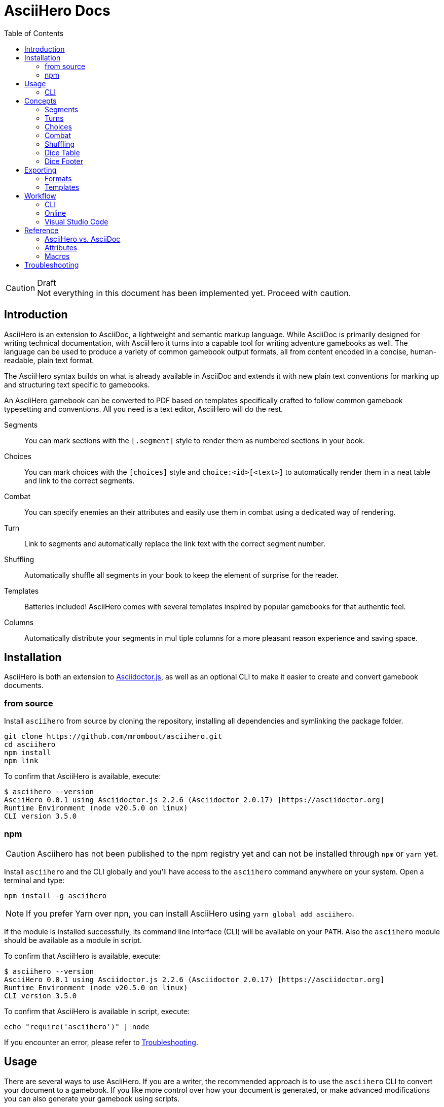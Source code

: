 = AsciiHero Docs
:doctype: book
:toc: left
:source-highlighter: highlight.js
:icons: font

.Draft
[CAUTION]
Not everything in this document has been implemented yet. Proceed with caution.

== Introduction

AsciiHero is an extension to AsciiDoc, a lightweight and semantic markup language.
While AsciiDoc is primarily designed for writing technical documentation, with AsciiHero it turns into a capable tool for writing adventure gamebooks as well.
The language can be used to produce a variety of common gamebook output formats, all from content encoded in a concise, human-readable, plain text format.

The AsciiHero syntax builds on what is already available in AsciiDoc and extends it with new plain text conventions for marking up and structuring text specific to gamebooks.

An AsciiHero gamebook can be converted to PDF based on templates specifically crafted to follow common gamebook typesetting and conventions.
All you need is a text editor, AsciiHero will do the rest.

Segments:: You can mark sections with the `[.segment]` style to render them as numbered sections in your book.
Choices:: You can mark choices with the `[choices]` style and `choice:<id>[<text>]` to automatically render them in a neat table and link to the correct segments.
Combat:: You can specify enemies an their attributes and easily use them in combat using a dedicated way of rendering.
Turn:: Link to segments and automatically replace the link text with the correct segment number.
Shuffling:: Automatically shuffle all segments in your book to keep the element of surprise for the reader.
Templates:: Batteries included! AsciiHero comes with several templates inspired by popular gamebooks for that authentic feel.
Columns:: Automatically distribute your segments in mul tiple columns for a more pleasant reason experience and saving space.

== Installation

AsciiHero is both an extension to link:https://github.com/asciidoctor/asciidoctor.js[Asciidoctor.js], as well as an optional CLI to make it easier to create and convert gamebook documents.

=== from source

Install `asciihero` from source by cloning the repository, installing all dependencies and symlinking the package folder.

[source,console]
git clone https://github.com/mrombout/asciihero.git
cd asciihero
npm install
npm link

To confirm that AsciiHero is available, execute:

[source,console]
$ asciihero --version
AsciiHero 0.0.1 using Asciidoctor.js 2.2.6 (Asciidoctor 2.0.17) [https://asciidoctor.org]
Runtime Environment (node v20.5.0 on linux)
CLI version 3.5.0

=== npm

CAUTION: Asciihero has not been published to the npm registry yet and can not be installed through `npm` or `yarn` yet.

Install `asciihero` and the CLI globally and you'll have access to the `asciihero` command anywhere on your system.
Open a terminal and type:

[source,console]
npm install -g asciihero

NOTE: If you prefer Yarn over npn, you can install AsciiHero using `yarn global add asciihero`.

If the module is installed successfully, its command line interface (CLI) will be available on your `PATH`.
Also the `asciihero` module should be available as a module in script.

To confirm that AsciiHero is available, execute:

[source,console]
$ asciihero --version
AsciiHero 0.0.1 using Asciidoctor.js 2.2.6 (Asciidoctor 2.0.17) [https://asciidoctor.org]
Runtime Environment (node v20.5.0 on linux)
CLI version 3.5.0

To confirm that AsciiHero is available in script, execute:

[source,console]
echo "require('asciihero')" | node

If you encounter an error, please refer to <<troubleshooting>>.

== Usage

There are several ways to use AsciiHero.
If you are a writer, the recommended approach is to use the `asciihero` CLI to convert your document to a gamebook.
If you like more control over how your document is generated, or make advanced modifications you can also generate your gamebook using scripts.

=== CLI

To conver a `.adoc` file, execute:

[source,console]
$ asciihero gamebook.adoc

This will use the built-in defaults for options and create a new file in the same directory as the input file, with the same base name, but with the `.html` extension.

You can get more help directly from the `asciihero` CLI by running the following:

CAUTION: The `asciihero` cli extends the `asciidoctor` command. In theory all options should work, but they have not been tested yet.

[source,console]
$ asciihero --help

[#cli-options]
==== Options

CAUTION: Options marked with ❌ have not been implemented yet.

All options available to link:https://docs.asciidoctor.org/asciidoctor.js/latest/[Asciidoctor.js] are also available in AsciiHero. See link:https://docs.asciidoctor.org/asciidoctor.js/latest/cli/options/[CLI Options | Asciidoctor Docs] for more information.
In the list below, only AsciiHero specific options are listed.

===== Authoring

--watch:: ❌ Watch files and automatically convert them when they change.

===== Document Conversion

---format=FORMAT:: ❌ Output format of the `OUT_FILE` to be written. Can be one of `pdf`, `epub` or `html`. See <<formats>> for details about each format.
---style=STYLE:: ❌ Output style of the `OUT_FILE`. It influences how the gamebook will look. See <<templates>> for available options, and more details about each style.

===== Development

--preview:: OPen the otherwise headless browser for inspecting the generated HTML document (before it gets converted to PDF).

==== Script

AsciiHero is an extension link:https://docs.asciidoctor.org/asciidoctor.js/latest/[Asciidoctor.js] and does not provide much of an API on it's own.
In order to use it, simple `require` or `import` the `asciihero` module and register it as an extension

[source,javascript]
----
const Asciidoctor = require('asciidoctor')
const asciihero = require('asciihero') <1>

const asciidoctor = Asciidoctor()
asciihero.register(asciidoctor.Extensions) <2>
----
<1> Import `asciihero`, this module contains all the extension introduced by AsciiHero.
<2> Register `AsciiHero` as an extension to `asciidoctor`. Not all extensions will be available when you convert a document.

== Concepts

AsciiHero comes with a collection of new styles, roles and macros in order to add more semantics appropriate for a gamebook.
All of it is compatible with AsciiDoc's standard way of doing things, AsciiHero will make sure everything is rendered how it should be.

This section describes the core concepts of AsciiHero that make up your gamebook.

=== Segments

A gamebook is often devided in numbered section.
The player reads one section, and then follows the instructions to turn to the next numbered section.
In AsciiHero, these are called segments.

Any section can be a segment, all they need is the `[.segment]` style in order to be recognized.
Once you have marked a section as a `[.segment]`, the title will be replaced by a sequental segment number and the original title will be used as the ID.

[source,asciidoc]
----
[.segment] <1>
=== some_id <2>
You are in a cold and dark cave. From up ahead, you hear the wind howling at you, almost as if to taunt you. What do you do? <3>
----
<1> Style
<2> ID
<3> Content

image::images/segment.png[role="thumb"]

The major different between a `[.segment]` and a normal section is that for segments the title (what you put after `===`) is actually the ID. You can refer to this ID using the `choice:[]` and `turn:[]` macros.
When you render your gamebook, the ID will be replaced with a number to help the reader navigate the sections of your adventure.

// TODO: Cross ref the macros

=== Turns

Use `turn:<id>[]` to reference a `[.segment]`.
The `<id>` corresponds to the `<id>` (or title) of any `[.segment]` you have defined.
AsciiHero will automatically link it for you and replace the text with the number of the segment.

[source,asciidoc]
----
[.segment]
=== rocky_road
You hear a faint buzz in the distance. Do you want to investigate, turn to turn:bees[]. Or turn to turn:bandit_road_encounter[] if you'd rather press on.

[.segment]
=== bandit_road_encounter

You press on ahead until you are stopped by a stout, but friendly looking fellow.

[.segment]
=== bees

OH, NO, NOT THE BEES! NOT THE BEES! AAAAAHHHHH! OH, THEY'RE IN MY EYES! MY EYES! AAAAHHHHH! AAAAAGGHHH!

You are dead.
----

image::images/turn.png[role="thumb"]

[#choices]
=== Choices

A gamebook can't exist without choices.
AsciiHero supports two ways of defining choices, often you would probably use both.
You can use the `turn:[]` inline macro on it's own anywhere in your text.
Or, if you want to offer the player a list of choices, you can use an unordered list styled with `choices` containing items using the `choice:[]` macro.

WARNING: Only `choice:[]` macro list items are valid in `[choices]` lists. AsciiHero will ignore any items that aren't valid.

[source,asciidoc]
----
[choices]
* choice:test_1[North?]
* choice:test_2[South?]
----

image::images/choices.png[role="thumb"]

In the case of `[choices]`, every choice in the list will be rendered in a special, consistent format based on the template you have selected.
It is often recommended to use `[choices]` if there are many choices to choose from, of if they occur often, such as directional navigation.

If you want you choices a but more free-flowing, you can use the `turn:[]` macro instead (see <<macros>>).

[#combat]
=== Combat

A gamebook can not exist without combat.
AsciiHero contains some tools to render and manage common markup used for combat.

WARNING: Only `enemy:[]` macro list items are valid in `[combat]` lists. AsciiHero will ignore any items that aren't valid.

[source,asciidoc]
----
= My Gamebook
:asciihero-combat-attributes: strength, dexterity <1>

[combat] <2>
* enemy:Goblin[strength=12, dexterity=10] <3>
* enemy:Goblin[strength=4, dexterity=3]
----
<1> You must declare which attributes are available for all enemies. This determines which attributes will be rendered.
<2> Add the `[combat]` style to an unordered list to tell AsciiHero to render it in the special combat format.
<3> List each enemy in this fight, each attribute value can be specified in a comma-separated list.

This simple list will then render as a special block according to your selected template style.

image::images/combat.png[role="thumb"]

[#shuffling]
=== Shuffling

AsciiHero can automatically shuffle segments for you so that reader are less likely to accidentally (or purposely) catch a glimpse of related future outcomes.
You can choose how AsciiDoc does this by setting the `:asciihero-shuffle-style:` attribute at the top of you document, or by supplying it using the CLI.

[source,asciidoc]
----
= My Gamebook
:asciihero-shuffle-style: random
----

The following shuffling styles are available:

[cols="1,1",frame=none,grid=rows]
|===
|Style |Notes

| <<shuffle-none>>
| Segments will not be shuffled. All segments will remain where they are.

| <<shuffle-random>>
| Segments will be shuffled randomly. Only the first and last segments in a section will remain where they are.
|===

[#shuffle-none]
==== none

[source,asciidoc]
----
= My Gamebook
:asciihero-shuffle-style: none
----

In this case AsciiHero will leave all your segments exactly where they are.
This gives you the freedom to lay out the segments exactly how you want.
This is the default behavior.

[#shuffle-random]
==== random

[source,asciidoc]
----
= My Gamebook
:asciihero-shuffle-style: random
----

In this case AsciiHero will go through all your segments and randomly shuffle them with other segments on the same level.

If you want a specific segment to always stay where it is you can use the `[.stable]` style together with the `[.segment]` style like so `[.stable.segment]` or `[.segment.stable]`.

Finally it goes through all segments again, and re-assigns segment numbers to them so that they are still in order.
This way, the contents of your section will appear to have moved, but all section numbers are still in numerical order so that your reader can easily find the numbered sections they are looking for.

[#dicetable]
=== Dice Table

Use the `dicetable::<size>[]` macro to generate and render a table of `<size>` squares with sequential numbers on a random order.
This is intended to be used by the player as an alternative to dice.
Include several of these somehwere in your book and instruct the player to close their eyes and pick a random number.

image::images/dicetable.png[align="center"]

[#dicefooter]
=== Dice Footer

Add the `:asciihero-dice-footer: <string>` attribute to generate and render two dice showing random numbers in the footer of every page containing a segment.
The `<string>` is used as the seed for generating the random dice numbers.

image::images/dicefooter.png[align="center"]

== Exporting

Exporting means to convert your AsciiHero document and turn it into something that is appropriate for reading by anyone.
AsciiHero comes with support for a couple of formats and styles.

The format is the type of file that your gamebook will be exported to. At the moment only `.pdf` is supported.

The style determines how your gamebook will look.
AsciiHero comes with a couple of styles inspired by popular gamebooks.
But you can also add your own custom formats.
At the moment the only style available is Fighting Fantasy.

[#formats]
=== Formats

==== PDF

AsciiHero's primary focus is the Portable Document Format, or more commonly known as PDF.
This export format is most appropriate for when you want to print your gamebook yourself, or at a print shop.

It can also work for reading digitally such as on tablets, computers and even some modern e-readers.
Because Asciihero will add clickable links to you document, and an outline for easy navigation.

==== EPUB

CAUTION: Export to EPUB is not supported yet.

AsciiHero can also export your document as an EPUB2 or EPUB3 compatible file.
This export format is most appropriate for when you want to distribute your gamebook for reading digitally on e-readers.

==== HTML

CAUTION: Export to HTML is not supported yet.

AsciiHero can also export your gamebook as HTML.
This export format is most appropriate for when you want to distribute your gamebook for reading digitally on tablets, or computers.

AsciiHero will create a single page with link:https://notimetoplay.org/engines/ramus/index.html[Ramus] embedded in order for a self-contained gamebook in a single web page.

INFO: AsciiHero actually uses HTML for it's PDF and EPUB formats as well. If you just want to see the HTML for debugging purposes, use the `debug` flag or option instead.

AsciiHero's primary focus is print-media, and traditional non-multimedia formats.
If you are looking to create more modern and interactive experiences, see link:https://www.ifwiki.org/Authoring_systems_for_browsers[Authoring systems for browsers] for much more capable systems that you might want to consider first.

[#templates]
=== Templates

Templates influence how the exported format looks like together with the chosen export format.
AsciiHero comes with a couple of templates inspired by popular gamebooks, but you can also supply your own custom template.

[cols="1,1,1,1"]
|===
| | PDF | EPUB | HTML

| <<template-fabled-lands>>
| ❌
| ❌
| ❌

| <<template-fighting-fantasy>>
| ✅
| ✅
| 

| <<template-custom>>
| ❌
| ❌
| ❌
|===

[#template-fabled-lands]
==== Fabled Lands

TODO: Template inspired by Fabled Lands.

* Segments are rendered in two columns.

[#template-fighting-fantasy]
==== Fighting Fantasy

A template inspired by the Fighting Fantasy series.

* Segments are rendered in one column.

[#template-custom]
==== Custom

CAUTION: Custom templates are not supported yet.

If the built-in templates do not align with your needs you may decide to implement your custom templates.
If you go this route though, it is good to know that AsciiHero HTML for all current output formats.
But due to the way the final output formats work, each format has their own set of templates.

Other than that, templates work the same as they do for link:https://docs.asciidoctor.org/asciidoctor.js/latest/[Asciidoctor.js].
See link:https://docs.asciidoctor.org/asciidoctor.js/latest/extend/converter/template-converter/[Template Converter] on the link:https://docs.asciidoctor.org/asciidoctor.js/latest/[Asciidoctor.js] documentation for more information.

If you're not familiar with CSS for printed media you might want to refer to https://pagedjs.org/documentation/[paged.js] and https://www.smashingmagazine.com/2015/01/designing-for-print-with-css/[Designing For Print With CSS] by Rachel Andrew.

== Workflow

[#workflow-cli]
=== CLI

[CAUTION]
====
The `--watch` flag has not been implemented yet. You can use `inotifywait` as an alternative for now.

```
while inotifywait -e close_write document.adoc; do asciihero document.adoc; done
```

====

The workflow that requires very little setup is the `CLI` workflow.
In this workflow you can use your favourite text editor, and the CLI will automatically export you gamebook every time it detects a change.

Simple run the following:

[source,console]
$ asciihero --watch gamebook.adoc

AsciiHero will automatically rebuild your gamebook using the default options.
The `--watch` flag is just an additional flag, all other <<cli-options,CLI flags>> are also still available.

=== Online

CAUTION: This workflow is not implemented yet.

The workflow that requires the least amount of setup is the online workflow.
Simply browse to link:editor.asciihero.se[] to open the online editor and you're ready to go.

Your story will be uploaded and stored on the server, converted to the desired output format and displayed on the same page.
If you prefer not to share your gamebook with the server, use the <<workflow-cli>> or <<workflow-vscode>> workflows instead.

[#workflow-vscode]
=== Visual Studio Code

CAUTION: This workflow has not been tested yet.

If you prefer a more intergrated working environment, you can setup link:https://code.visualstudio.com/[Visual Studio Code] (VSCode) together with the link:https://marketplace.visualstudio.com/items?itemName=asciidoctor.asciidoctor-vscode[AsciiDoc] extension.

In order for the VSCode extension to recognize the AsciiHero extension you need to put the extension code in a specific place in your workspace.
Run the following download AsciiHero extension files in the right place:

[source,console]
$ curl -o .asciidoctor/lib/asciihero

When you use the AsciiDoc preview feature from within the editor now, all AsciiHero should work as expected.
In this mode, AsciiHero will use the PDF debug output format which should give a somewhat accurate representation of what the final PDF output will look like.

// TODO: Actually supply proper command.

NOTE: You are not limited to VSCode. Any text-editor that has support for Asciidoctor.js and extensions can be used. See link:https://docs.asciidoctor.org/asciidoctor/latest/tooling/[AsciiDoc Tooling] for some inspiration.

== Reference

=== AsciiHero vs. AsciiDoc

AsciiHero is an extension to AsciiDoc.
That means that anything that you can do in AsciiDoc, you can do in AsciiHero.
AsciiDoc will perform the bulk of the work, and AsciiHero fills in the gaps to make it quicker and easier to create gamebooks.

If you are new to both, it's recommended to use the link:https://docs.asciidoctor.org/asciidoc/latest/[AsciiDoc Language Documentation] together with this guide.

=== Attributes

[cols="1,1,1,1,1",frame=none,grid=rows]
|===
|Name |Allowable Values |Modifiable |API/CLI Only |Notes

|`asciihero-combat-attributes`
|_comma-separated list of attributes_
|Yes
|No
|List of attributes for enemies when rendering a combat block.

|`asciihero-dice-footer`
|`<string>`
|Yes
|No
|Add a pair of dice to the footer of every page containing segments.
The `<string>` is used as the seed for the random dice.
See <<dicefooter>> for more information.

|`asciihero-shuffle-algorithm`
|`none` +
`random`
|Yes
|No
|Algorithm to use when shuffling the segments in the document.
See <<shuffling>> for more information.

|`asciihero-shuffle-seed`
|`<string>` +
`<integer>`
|Yes
|No
|Seed to use for the random shuffle.
Using the same seed guarantees the same order every time you render your gamebook.

|`asciihero-segment-title`
|`title` +
`number`
|Yes
|No
|Sets whether to show segment as titles (for debugging), or number (default).
|===

[#macros]
=== Macros

[cols="1,1,1",frame=none,grid=rows]
|===
|Macro |Type |Notes

| `turn:<id>[]`
| `inline`
|Renders a cross-reference link to the segment referenced to with `<id`> and replaces the text with that segment's number.

| `turnto:<id>[<text>]`
| `inline`
|Like `turn:<id>[]` but prefixes the text with `turn to` or if `<text>` is supplied with `<text> (turn to #)`.

| `enemy:<name>[[name=<name>,][<attribute_id>=<attribute_value>]...]`
| `inline`
| Creates an enemy inside a combat list. It must be used together with a unordered list styled with `[combat]`. See <<combat>> for more information.

| `choice:<segment_id>[<text>]`
| `inline`
| Creates a choice inside a choices list. It must be used together with an unordered list styled with `[choices]`. See <<choices>> for more information.

| `dicetable::<size>[seed=<seed>]`
| `block`
| Renders a table of `<size>` squares with sequential numbers on random order. It is designed to be a quick and easy alternative for dice. See <<dicetable>> for more information.

| `attr:<name>[]`
| `inline`
| Renders the name of an attribute.

| `counter:<name>[]`
| `inline`
| Render a counter checkbox to prompt the player to track a certain variable.

| `textarea:<name>[]`
| `inline`
| Render a textarea to prompt the player to write something down.

|===

[#troubleshooting]
== Troubleshooting

.TODO
[NOTE]
This section has not been written yet! If you run into trouble, don't hesitate to https://github.com/mrombout/asciihero/issues[create an issue] on GitHub.